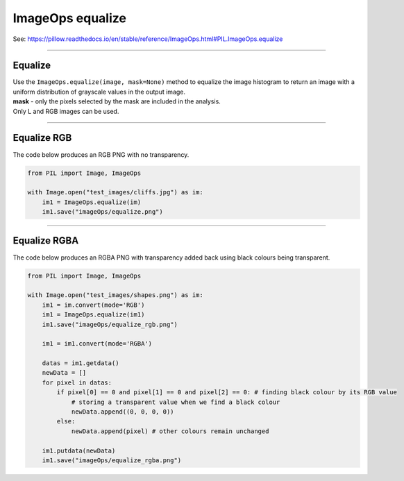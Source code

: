 ==========================
ImageOps equalize
==========================

| See: https://pillow.readthedocs.io/en/stable/reference/ImageOps.html#PIL.ImageOps.equalize

----

Equalize
---------------------------

| Use the ``ImageOps.equalize(image, mask=None)`` method to equalize the image histogram to return an image with a uniform distribution of grayscale values in the output image.
| **mask** - only the pixels selected by the mask are included in the analysis.
| Only L and RGB images can be used.

----

Equalize RGB
---------------------------

| The code below produces an RGB PNG with no transparency.

.. code-block:: python

    from PIL import Image, ImageOps

    with Image.open("test_images/cliffs.jpg") as im:
        im1 = ImageOps.equalize(im)
        im1.save("imageOps/equalize.png")


.. image:: images/compare_equalize.png
    :scale: 50%
    :align: center

----

Equalize RGBA
---------------------------

| The code below produces an RGBA PNG with transparency added back using black colours being transparent.

.. code-block:: python
    
    from PIL import Image, ImageOps

    with Image.open("test_images/shapes.png") as im:
        im1 = im.convert(mode='RGB')
        im1 = ImageOps.equalize(im1)
        im1.save("imageOps/equalize_rgb.png")

        im1 = im1.convert(mode='RGBA')

        datas = im1.getdata()
        newData = []
        for pixel in datas:
            if pixel[0] == 0 and pixel[1] == 0 and pixel[2] == 0: # finding black colour by its RGB value
                # storing a transparent value when we find a black colour
                newData.append((0, 0, 0, 0))
            else:
                newData.append(pixel) # other colours remain unchanged

        im1.putdata(newData)
        im1.save("imageOps/equalize_rgba.png")


.. image:: images/compare_equalize_rgba.png
    :scale: 50%
    :align: center
